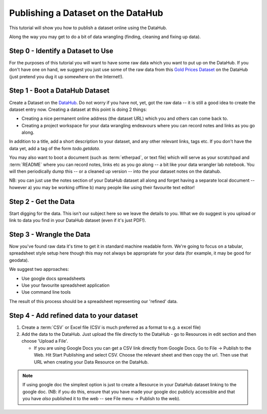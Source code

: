 Publishing a Dataset on the DataHub
-----------------------------------

This tutorial will show you how to publish a dataset online using the DataHub.

Along the way you may get to do a bit of data wrangling (finding, cleaning and
fixing up data).

.. note:

  We will assume below that the data can ultimately take a tabular like form
  but this is by no means required to use the DataHub_

.. _DataHub: http://datahub.io/

Step 0 - Identify a Dataset to Use
^^^^^^^^^^^^^^^^^^^^^^^^^^^^^^^^^^

For the purposes of this tutorial you will want to have some raw data which
you want to put up on the DataHub. If you don't have one on hand, we suggest you
just use some of the raw data from this `Gold Prices Dataset`_ on the DataHub
(just pretend you dug it up somewhere on the Internet!).

.. _Gold Prices Dataset: http://datahub.io/dataset/gold-prices


Step 1 - Boot a DataHub Dataset
^^^^^^^^^^^^^^^^^^^^^^^^^^^^^^^

Create a Dataset on the DataHub_. Do not worry if you have not, yet, got the
raw data -- it is still a good idea to create the dataset entry now. Creating a
dataset at this point is doing 2 things:

* Creating a nice permanent online address (the dataset URL) which you and
  others can come back to.
* Creating a project workspace for your data wrangling endeavours where you can
  record notes and links as you go along.

In addition to a title, add a short description to your dataset, and any other
relevant links, tags etc. If you don't have the data yet, add a tag of the
form `todo.getdata`.

You may also want to boot a document (such as :term:`etherpad`, or text file)
which will serve as your scratchpad and :term:`README` where you can record
notes, links etc as you go along -- a bit like your data wrangler lab notebook.
You will then periodically dump this -- or a cleaned up version -- into the
your dataset notes on the datahub.

NB: you can just use the notes section of your DataHub dataset all along and
forget having a separate local document -- however a) you may be working
offline b) many people like using their favourite text editor!

Step 2 - Get the Data
^^^^^^^^^^^^^^^^^^^^^

.. note:

   Step 2 and 3 will often occur in parallel.*

Start digging for the data. This isn't our subject here so we leave the details
to you. What we do suggest is you upload or link to data you find in your
DataHub dataset (even if it's just PDF!).

Step 3 - Wrangle the Data
^^^^^^^^^^^^^^^^^^^^^^^^^

Now you've found raw data it's time to get it in standard machine readable form.
We're going to focus on a tabular, spreadsheet style setup here though this may
not always be appropriate for your data (for example, it may be good for
geodata).

We suggest two approaches:

* Use google docs spreadsheets
* Use your favourite spreadsheet application
* Use command line tools

The result of this process should be a spreadsheet representing our 'refined' data.

Step 4 - Add refined data to your dataset
^^^^^^^^^^^^^^^^^^^^^^^^^^^^^^^^^^^^^^^^^

1. Create a :term:`CSV` or Excel file (CSV is much preferred as a format to e.g. a excel file)

2. Add the data to the DataHub. Just upload the file directly to the DataHub -
   go to Resources in edit section and then choose 'Upload a File'.
   
   * If you are using Google Docs you can get a CSV link directly from Google
     Docs. Go to File -> Publish to the Web. Hit Start Publishing and select
     CSV. Choose the relevant sheet and then copy the url. Then use that URL
     when creating your Data Resource on the DataHub.

.. note::

    If using google doc the simplest option is just to create a Resource in your
    DataHub dataset linking to the google doc. (NB: if you do this, ensure that you
    have made your google doc publicly accessible and that you have *also*
    published it to the web -- see File menu -> Publish to the web).

..
    Online
    ------

    Bulk vs. Structured
    -------------------


